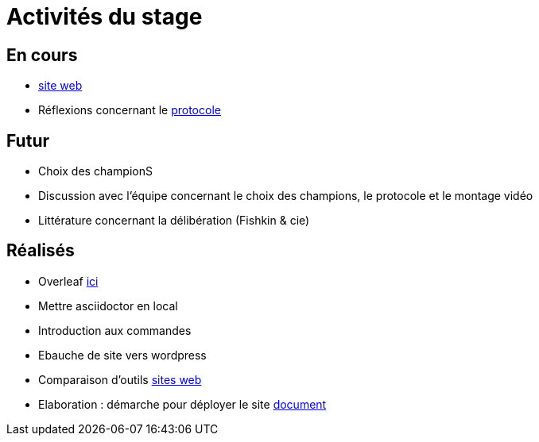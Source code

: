 =  Activités du stage

== En cours
- https://yasmine07.github.io/cantine-vegane/[site web]
- Réflexions concernant le https://github.com/Yasmine07/D-lib-jugdment/blob/master/Protocole.adoc[protocole]


== Futur
- Choix des championS
- Discussion avec l'équipe concernant le choix des champions, le protocole et le montage vidéo
- Littérature concernant la délibération (Fishkin & cie)


== Réalisés
- Overleaf https://fr.overleaf.com/read/hdrqjpvqmbwy[ici]
- Mettre asciidoctor en local
- Introduction aux commandes
- Ebauche de site vers wordpress
- Comparaison d'outils https://github.com/Yasmine07/D-lib-jugdment/blob/master/Comparaisonsites.adoc[sites web]
- Elaboration : démarche pour déployer le site https://github.com/Yasmine07/D-lib-jugdment/blob/master/Demarches-site.adoc[document]

